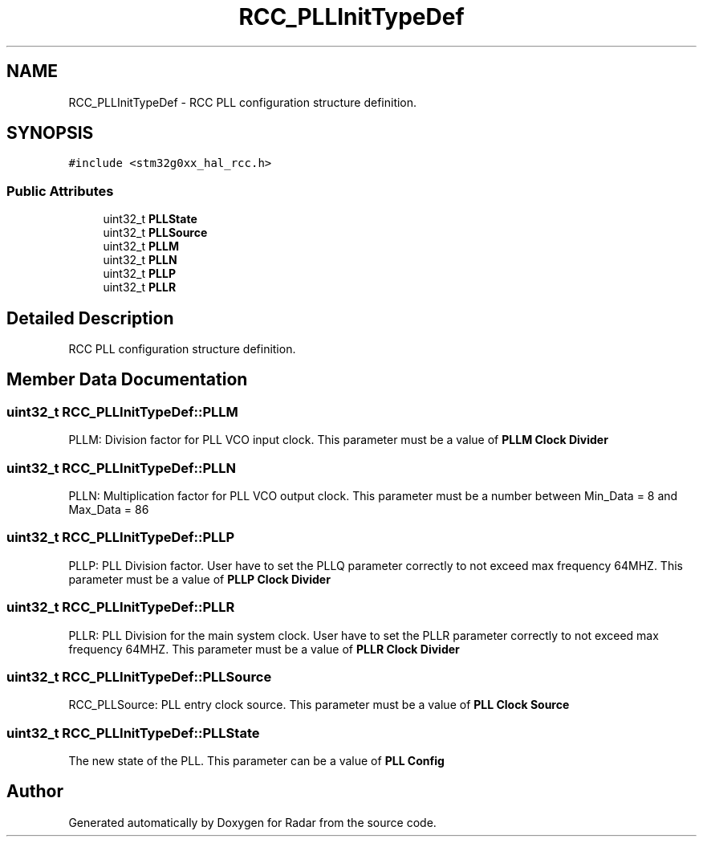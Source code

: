 .TH "RCC_PLLInitTypeDef" 3 "Version 1.0.0" "Radar" \" -*- nroff -*-
.ad l
.nh
.SH NAME
RCC_PLLInitTypeDef \- RCC PLL configuration structure definition\&.  

.SH SYNOPSIS
.br
.PP
.PP
\fC#include <stm32g0xx_hal_rcc\&.h>\fP
.SS "Public Attributes"

.in +1c
.ti -1c
.RI "uint32_t \fBPLLState\fP"
.br
.ti -1c
.RI "uint32_t \fBPLLSource\fP"
.br
.ti -1c
.RI "uint32_t \fBPLLM\fP"
.br
.ti -1c
.RI "uint32_t \fBPLLN\fP"
.br
.ti -1c
.RI "uint32_t \fBPLLP\fP"
.br
.ti -1c
.RI "uint32_t \fBPLLR\fP"
.br
.in -1c
.SH "Detailed Description"
.PP 
RCC PLL configuration structure definition\&. 
.SH "Member Data Documentation"
.PP 
.SS "uint32_t RCC_PLLInitTypeDef::PLLM"
PLLM: Division factor for PLL VCO input clock\&. This parameter must be a value of \fBPLLM Clock Divider\fP 
.br
 
.SS "uint32_t RCC_PLLInitTypeDef::PLLN"
PLLN: Multiplication factor for PLL VCO output clock\&. This parameter must be a number between Min_Data = 8 and Max_Data = 86 
.br
 
.SS "uint32_t RCC_PLLInitTypeDef::PLLP"
PLLP: PLL Division factor\&. User have to set the PLLQ parameter correctly to not exceed max frequency 64MHZ\&. This parameter must be a value of \fBPLLP Clock Divider\fP 
.br
 
.SS "uint32_t RCC_PLLInitTypeDef::PLLR"
PLLR: PLL Division for the main system clock\&. User have to set the PLLR parameter correctly to not exceed max frequency 64MHZ\&. This parameter must be a value of \fBPLLR Clock Divider\fP 
.br
 
.SS "uint32_t RCC_PLLInitTypeDef::PLLSource"
RCC_PLLSource: PLL entry clock source\&. This parameter must be a value of \fBPLL Clock Source\fP 
.br
 
.SS "uint32_t RCC_PLLInitTypeDef::PLLState"
The new state of the PLL\&. This parameter can be a value of \fBPLL Config\fP 
.br
 

.SH "Author"
.PP 
Generated automatically by Doxygen for Radar from the source code\&.
